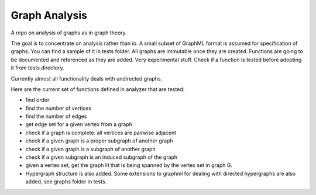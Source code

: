 ################
Graph Analysis
################

.. image:: https://travis-ci.com/D-K-E/graph-analysis.svg?branch=master
    :target: https://travis-ci.com/D-K-E/graph-analysis

A repo on analysis of graphs as in graph theory.

The goal is to concentrate on analysis rather than io. A small subset of
GraphML format is assumed for specification of graphs. You can find a sample
of it in tests folder. All graphs are immutable once they are created.
Functions are going to be documented and referenced as they are added. Very
experimental stuff. 
Check if a function is tested before adopting it from tests directory.

Currently almost all functionality deals with undirected graphs.

Here are the current set of functions defined in analyzer that are tested:

- find order

- find the number of vertices

- find the number of edges

- get edge set for a given vertex from a graph

- check if a graph is complete: all vertices are pairwise adjacent

- check if a given graph is a proper subgraph of another graph

- check if a given graph is a subgraph of another graph

- check if a given subgraph is an induced subgraph of the graph

- given a vertex set, get the graph H that is being spanned by the vertex set
  in graph G.

- Hypergraph structure is also added. Some extensions to graphml for dealing
  with directed hypergraphs are also added, see graphs folder in tests.
